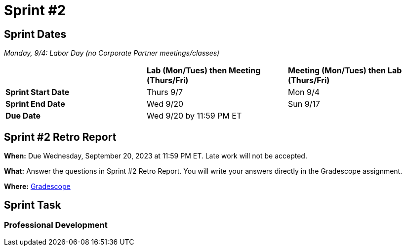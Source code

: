 = Sprint #2


== Sprint Dates

_Monday, 9/4:  Labor Day (no Corporate Partner meetings/classes)_

[cols="<.^1,^.^1,^.^1"]
|===

| |*Lab (Mon/Tues) then Meeting (Thurs/Fri)* |*Meeting (Mon/Tues) then Lab (Thurs/Fri)*

|*Sprint Start Date*
|Thurs 9/7
|Mon 9/4

|*Sprint End Date*
|Wed 9/20
|Sun 9/17

|*Due Date*
2+| Wed 9/20 by 11:59 PM ET

|===

== Sprint #2 Retro Report 

*When:* Due Wednesday, September 20, 2023 at 11:59 PM ET. Late work will not be accepted. 

*What:* Answer the questions in Sprint #2 Retro Report. You will write your answers directly in the Gradescope assignment. 

*Where:* link:https://www.gradescope.com/[Gradescope] 

== Sprint Task 

=== Professional Development